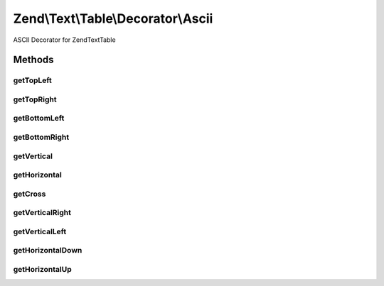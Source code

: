 .. Text/Table/Decorator/Ascii.php generated using docpx on 01/30/13 03:32am


Zend\\Text\\Table\\Decorator\\Ascii
===================================

ASCII Decorator for Zend\Text\Table

Methods
+++++++

getTopLeft
----------

.. function:: getTopLeft()


    Defined by Zend\Text\Table\Decorator\DecoratorInterface

    :rtype: string 



getTopRight
-----------

.. function:: getTopRight()


    Defined by Zend\Text\Table\Decorator\DecoratorInterface

    :rtype: string 



getBottomLeft
-------------

.. function:: getBottomLeft()


    Defined by Zend\Text\Table\Decorator\DecoratorInterface

    :rtype: string 



getBottomRight
--------------

.. function:: getBottomRight()


    Defined by Zend\Text\Table\Decorator\DecoratorInterface

    :rtype: string 



getVertical
-----------

.. function:: getVertical()


    Defined by Zend\Text\Table\Decorator\DecoratorInterface

    :rtype: string 



getHorizontal
-------------

.. function:: getHorizontal()


    Defined by Zend\Text\Table\Decorator\DecoratorInterface

    :rtype: string 



getCross
--------

.. function:: getCross()


    Defined by Zend\Text\Table\Decorator\DecoratorInterface

    :rtype: string 



getVerticalRight
----------------

.. function:: getVerticalRight()


    Defined by Zend\Text\Table\Decorator\DecoratorInterface

    :rtype: string 



getVerticalLeft
---------------

.. function:: getVerticalLeft()


    Defined by Zend\Text\Table\Decorator\DecoratorInterface

    :rtype: string 



getHorizontalDown
-----------------

.. function:: getHorizontalDown()


    Defined by Zend\Text\Table\Decorator\DecoratorInterface

    :rtype: string 



getHorizontalUp
---------------

.. function:: getHorizontalUp()


    Defined by Zend\Text\Table\Decorator\DecoratorInterface

    :rtype: string 



